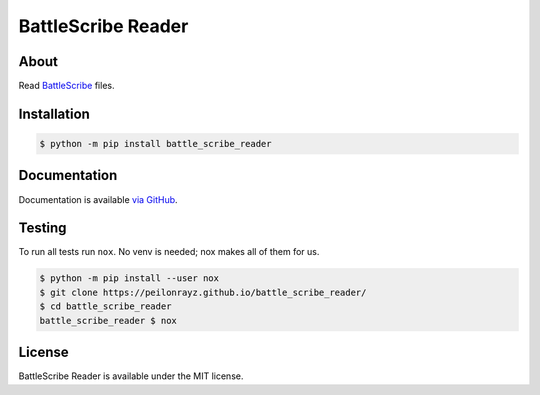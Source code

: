 BattleScribe Reader
===================

.. image:: https://travis-ci.com/Peilonrayz/battle_scribe_reader.svg?branch=master
   :target: https://travis-ci.com/Peilonrayz/battle_scribe_reader
   :alt: Build Status

About
-----

Read `BattleScribe <https://battlescribe.net/>`_ files.

Installation
------------

.. code:: shell

   $ python -m pip install battle_scribe_reader

Documentation
-------------

Documentation is available `via GitHub <https://peilonrayz.github.io/battle_scribe_reader/>`_.

Testing
-------

To run all tests run ``nox``. No venv is needed; nox makes all of them for us.

.. code:: shell

   $ python -m pip install --user nox
   $ git clone https://peilonrayz.github.io/battle_scribe_reader/
   $ cd battle_scribe_reader
   battle_scribe_reader $ nox

License
-------

BattleScribe Reader is available under the MIT license.
